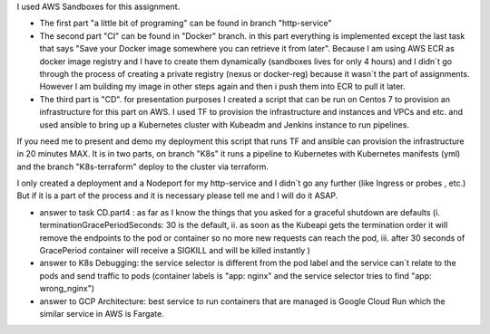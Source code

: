 I used AWS Sandboxes for this assignment.

- The first part "a little bit of programing" can be found in branch "http-service"


- The second part "CI" can be found in "Docker" branch.  in this part everything is implemented except the last task that says "Save your Docker image somewhere you can retrieve it from later". Because I am using AWS ECR as docker image registry and I have to create them dynamically (sandboxes lives for only 4 hours) and I didn`t go through the process of creating a private registry (nexus or docker-reg) because it wasn`t the part of assignments. However I am building my image in other steps again and then i push them into ECR to pull it later.


- The third part is "CD". for presentation purposes I created a script that can be run on Centos 7 to provision an infrastructure for this part on AWS.  I used TF to provision the infrastructure and instances and VPCs and etc.  and used ansible to bring up a Kubernetes cluster with Kubeadm and Jenkins instance to run pipelines. 
If you need me to present and demo my deployment this script that runs TF and ansible can provision the infrastructure in 20 minutes MAX. It is in two parts, on branch "K8s" it runs a pipeline to Kubernetes with Kubernetes manifests (yml) and the branch "K8s-terraform" deploy to the cluster via terraform. 

I only created a deployment and a Nodeport for my http-service and I didn`t go any further (like Ingress or probes , etc.)  
But if it is a part of the process and it is necessary please tell me and I will do it ASAP.

* answer to task CD.part4 : as far as I know the things that you asked for a graceful shutdown are defaults (i. terminationGracePeriodSeconds: 30 is the default, ii. as soon as the Kubeapi gets the termination order it will remove the endpoints to the pod or container so no more new requests can reach the pod, iii. after 30 seconds of GracePeriod container will receive a SIGKILL and will be killed instantly )
* answer to K8s Debugging: the service selector is different from the pod label and the service can`t relate to the pods and send traffic to pods (container labels is "app: nginx" and the service selector tries to find "app: wrong_nginx")
* answer to GCP Architecture: best service to run containers that are managed is Google Cloud Run which the similar service in AWS is Fargate.
